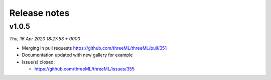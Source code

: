 Release notes
=============


v1.0.5
--------
*Thu, 16 Apr 2020 18:27:53 + 0000*

* Merging in pull requests
  https://github.com/threeML/threeML/pull/351
* Documentation updated with new gallery for example
* Issue(s) closed:

  * https://github.com/threeML/threeML/issues/355